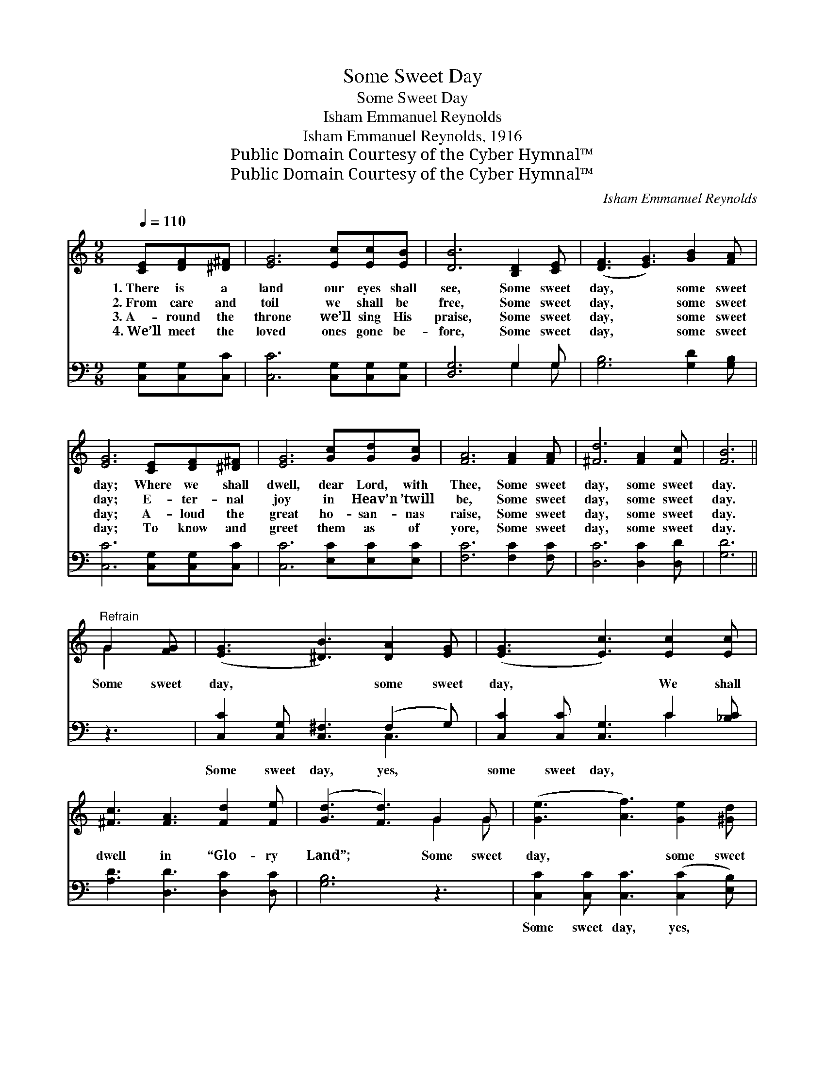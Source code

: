 X:1
T:Some Sweet Day
T:Some Sweet Day
T:Isham Emmanuel Reynolds
T:Isham Emmanuel Reynolds, 1916
T:Public Domain Courtesy of the Cyber Hymnal™
T:Public Domain Courtesy of the Cyber Hymnal™
C:Isham Emmanuel Reynolds
Z:Public Domain
Z:Courtesy of the Cyber Hymnal™
%%score ( 1 2 ) ( 3 4 )
L:1/8
Q:1/4=110
M:9/8
K:C
V:1 treble 
V:2 treble 
V:3 bass 
V:4 bass 
V:1
 [CE][DF][^D^F] | [EG]6 [Ec][Ec][EB] | [DB]6 [B,D]2 [CE] | ([DF]3 [EG]3) [GB]2 [FA] | %4
w: 1.~There is a|land our eyes shall|see, Some sweet|day, * some sweet|
w: 2.~From care and|toil we shall be|free, Some sweet|day, * some sweet|
w: 3.~A- round the|throne we’ll sing His|praise, Some sweet|day, * some sweet|
w: 4.~We’ll meet the|loved ones gone be-|fore, Some sweet|day, * some sweet|
 [EG]6 [CE][DF][^D^F] | [EG]6 [Gc][Gd][Gc] | [FA]6 [FA]2 [FA] | [^Fd]6 [FA]2 [Fc] | [FB]6 || %9
w: day; Where we shall|dwell, dear Lord, with|Thee, Some sweet|day, some sweet|day.|
w: day; E- ter- nal|joy in Heav’n ’twill|be, Some sweet|day, some sweet|day.|
w: day; A- loud the|great ho- san- nas|raise, Some sweet|day, some sweet|day.|
w: day; To know and|greet them as of|yore, Some sweet|day, some sweet|day.|
"^Refrain" G2 [FG] | ([EG]3 [^DB]3) [DA]2 [EG] | ([EG]3 [Ec]3) [Ec]2 [Ec] | %12
w: |||
w: Some sweet|day, * some sweet|day, * We shall|
w: |||
w: |||
 [^Fc]3 [FA]3 [Fd]2 [Fe] | ([Gd]3 [Fd]3) G2 G | ([Ge]3 [Af]3) [Ge]2 [^Gd] | %15
w: |||
w: dwell in “Glo- ry|Land”; * Some sweet|day, * some sweet|
w: |||
w: |||
 ([Ac]3 !fermata![FA]3) [^DB]2 [DA] | [EG]3 [Ec]3 [^Fc]2 [=FB] | [Ec]6 |] %18
w: |||
w: day * With the|ran- somed we shall|stand.|
w: |||
w: |||
V:2
 x3 | x9 | x9 | x9 | x9 | x9 | x9 | x9 | x6 || G2 x | x9 | x9 | x9 | x6 G2 G | x9 | x9 | x9 | x6 |] %18
V:3
 [C,G,][C,G,][C,C] | [C,C]6 [C,G,][C,G,][C,G,] | [D,G,]6 G,2 G, | [G,B,]6 [G,D]2 [G,B,] | %4
w: ~ ~ ~|~ ~ ~ ~|~ ~ ~|~ ~ ~|
 [C,C]6 [C,G,][C,G,][C,C] | [C,C]6 [E,C][E,C][E,C] | [F,C]6 [F,C]2 [F,C] | [D,C]6 [D,C]2 [D,D] | %8
w: ~ ~ ~ ~|~ ~ ~ ~|~ ~ ~|~ ~ ~|
 [G,D]6 || z3 | [C,C]2 [C,G,] [C,^F,]3 (F,2 G,) | [C,C]2 [C,C] [C,G,]3 C2 [_B,C] | %12
w: ~||Some sweet day, yes, *|some sweet day, ~ ~|
 [A,D]3 [D,D]3 [D,C]2 [D,C] | [G,B,]6 z3 | [C,C]2 [C,C] [C,C]3 ([C,C]2 [E,B,]) | %15
w: ~ ~ ~ ~|~|Some sweet day, yes, *|
 [F,A,]2 [F,C] [F,C]3 [^F,C]2 [F,C] | [G,C]3 [A,C]3 [D,D]2 [G,,G,B,D] | [C,G,C]6 |] %18
w: some sweet day, * *|||
V:4
 x3 | x9 | x6 G,2 G, | x9 | x9 | x9 | x9 | x9 | x6 || x3 | x6 C,3 | x6 C2 x | x9 | x9 | x9 | x9 | %16
 x9 | x6 |] %18

